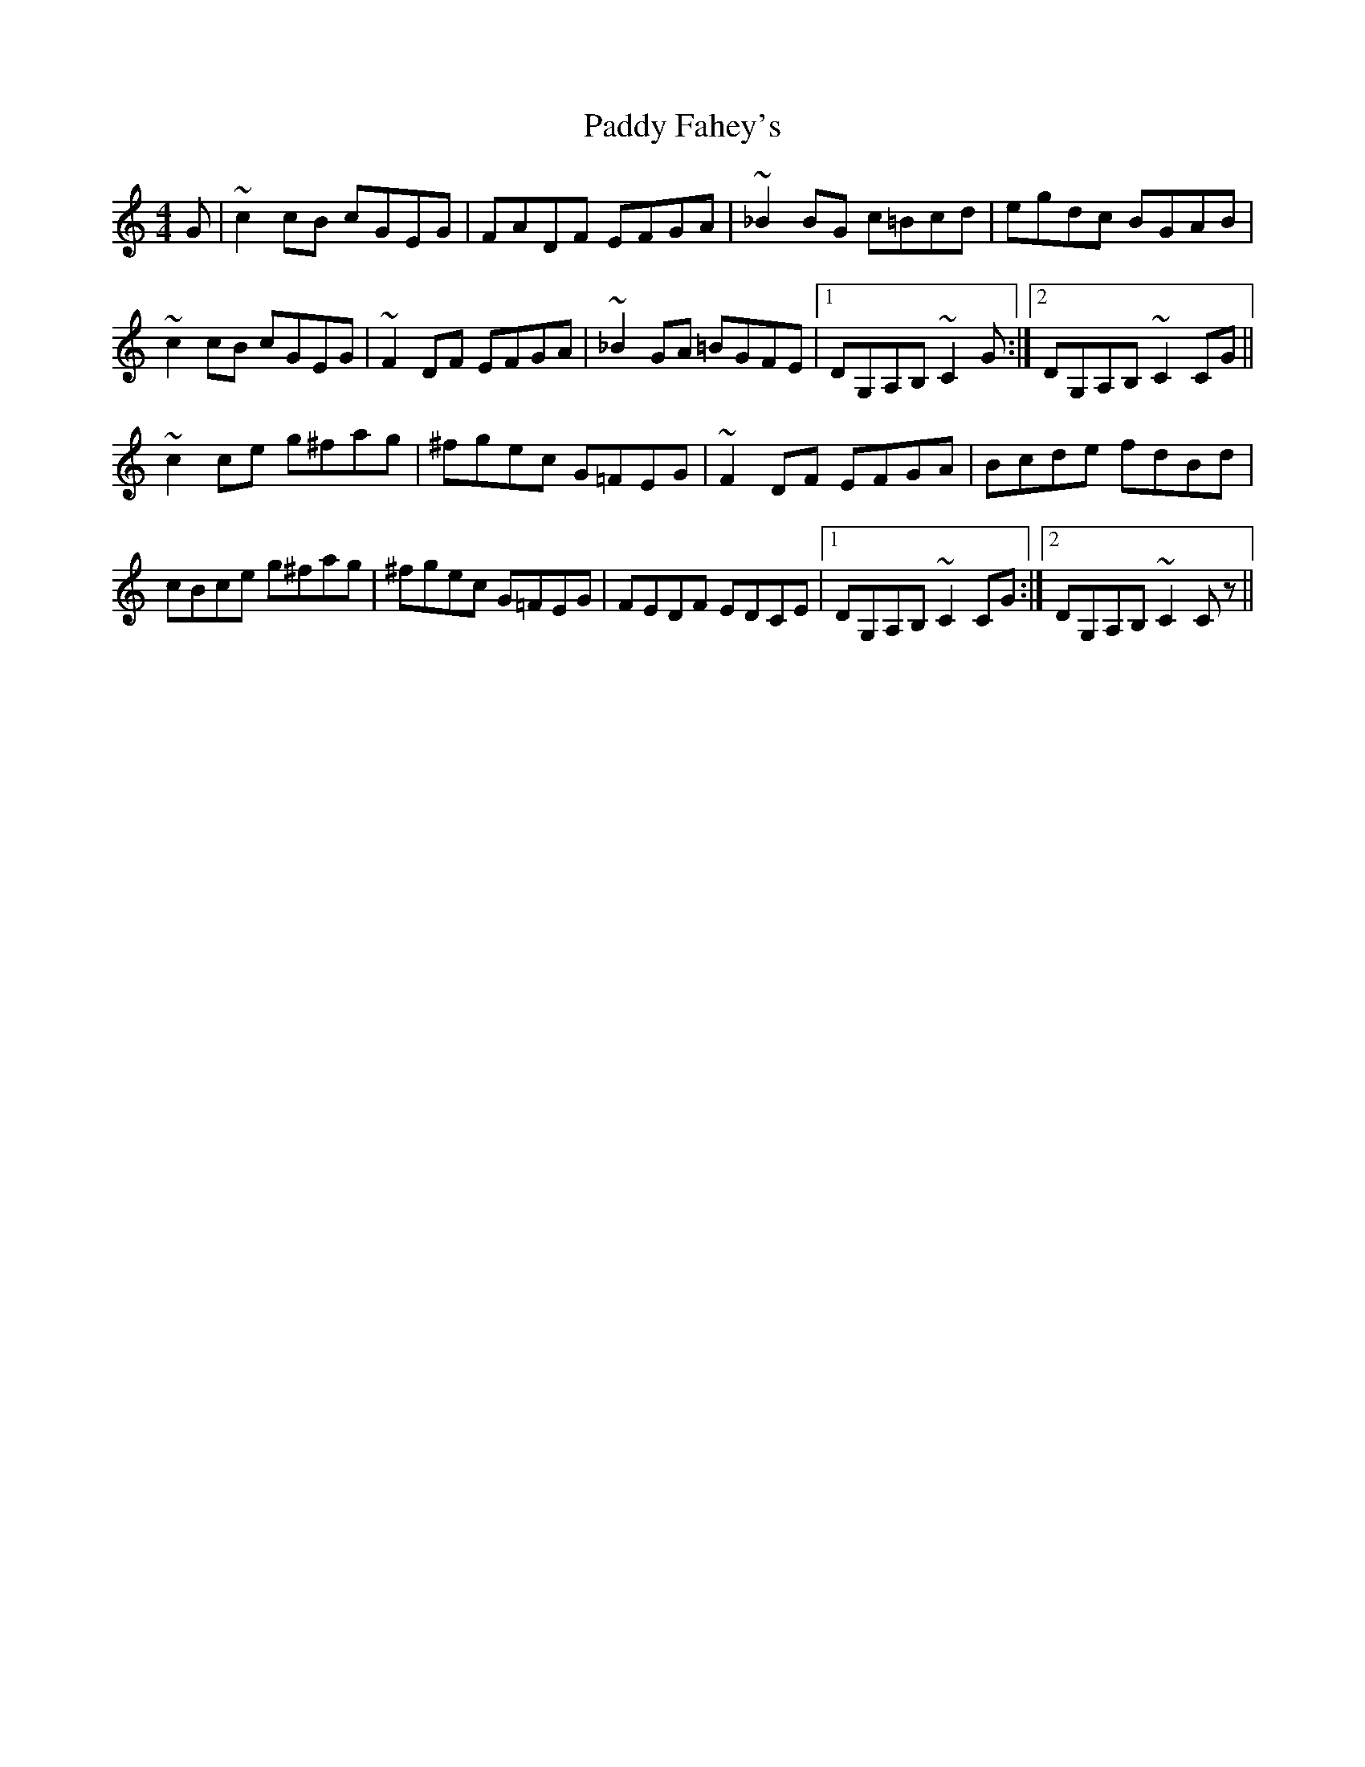 X: 31142
T: Paddy Fahey's
R: reel
M: 4/4
K: Cmajor
G|~c2 cB cGEG|FADF EFGA|~_B2 BG c=Bcd|egdc BGAB|
~c2 cB cGEG|~F2 DF EFGA|~_B2 GA =BGFE|1 DG,A,B, ~C2 G:|2 DG,A,B, ~C2 CG||
~c2 ce g^fag|^fgec G=FEG|~F2 DF EFGA|Bcde fdBd|
cBce g^fag|^fgec G=FEG|FEDF EDCE|1 DG,A,B, ~C2 CG:|2 DG,A,B, ~C2 Cz||

